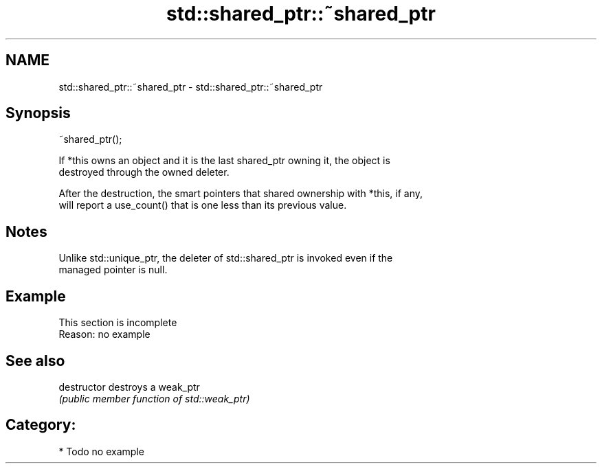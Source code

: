 .TH std::shared_ptr::~shared_ptr 3 "Apr  2 2017" "2.1 | http://cppreference.com" "C++ Standard Libary"
.SH NAME
std::shared_ptr::~shared_ptr \- std::shared_ptr::~shared_ptr

.SH Synopsis
   ~shared_ptr();

   If *this owns an object and it is the last shared_ptr owning it, the object is
   destroyed through the owned deleter.

   After the destruction, the smart pointers that shared ownership with *this, if any,
   will report a use_count() that is one less than its previous value.

.SH Notes

   Unlike std::unique_ptr, the deleter of std::shared_ptr is invoked even if the
   managed pointer is null.

.SH Example

    This section is incomplete
    Reason: no example

.SH See also

   destructor   destroys a weak_ptr
                \fI(public member function of std::weak_ptr)\fP

.SH Category:

     * Todo no example
